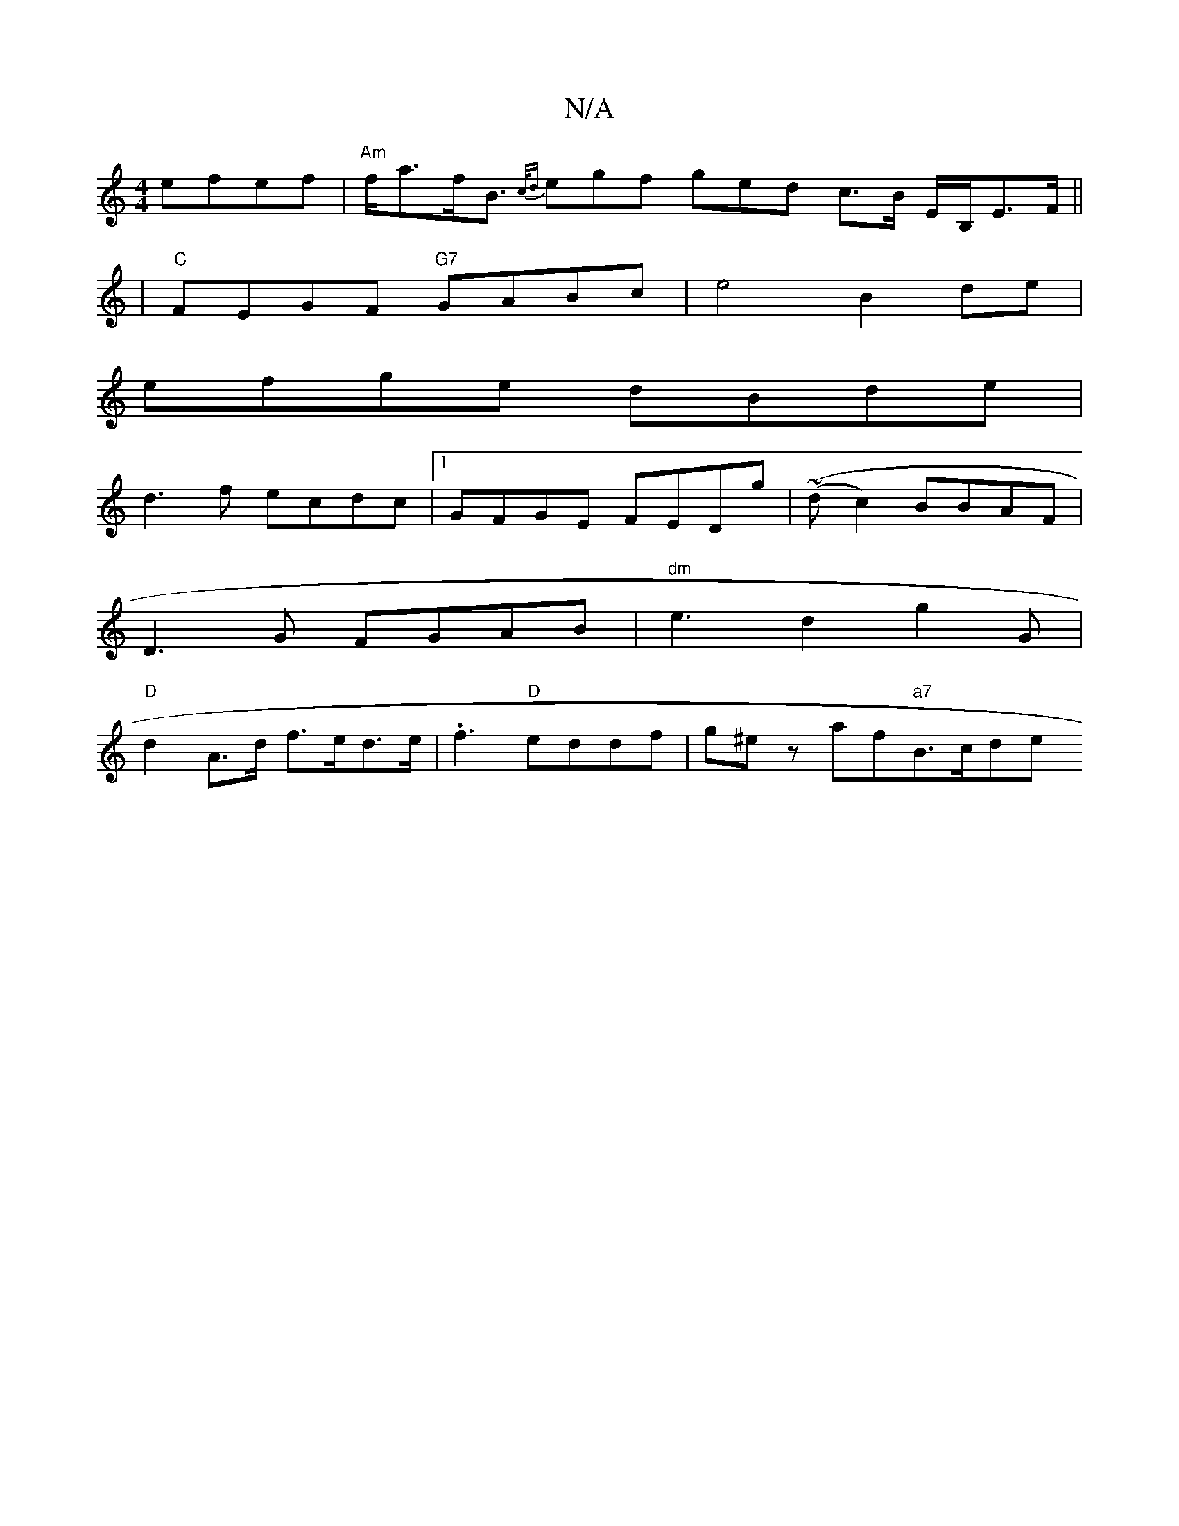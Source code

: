 X:1
T:N/A
M:4/4
R:N/A
K:Cmajor
efef | "Am"f<af<B {c/d}egf ged c>B E/B,/E>F||
| "C"FEGF "G7"GABc|e4 B2 de|
efge dBde|
d3f ecdc|1 GFGE FEDg | (~(dªc2)BBAF|
D3G FGAB | "dm" e3d2g2(2G |
"D" d2 A>d f>ed>e |.f3 "D"eddf | g^ez af"a7"B>cde